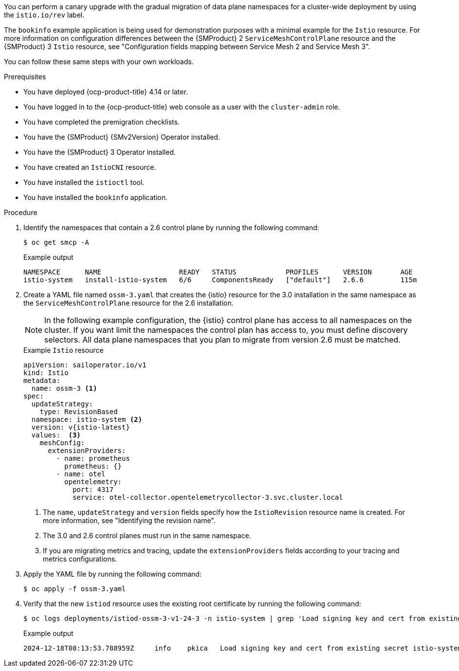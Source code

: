 // Module included in the following assemblies:
//
// * service-mesh-docs-main/migrating/cluster-wide/ossm-migrating-cluster-wide.adoc

ifeval::["{context}" == "cw-revision"]
:ossm-cluster-wide-istio-revision:
endif::[]
ifeval::["{context}" == "cw-revision-cm"]
:ossm-cert-manager-istio-revision:
endif::[]

:_mod-docs-content-type: PROCEDURE
[id="ossm-migrating-a-cluster-wide-deployment-using-the-istio-revision-label_{context}"]
ifdef::ossm-cluster-wide-istio-revision[= Migrating a cluster-wide deployment by using the Istio revision label]
ifdef::ossm-cert-manager-istio-revision[= Migrating a cluster-wide deployment by using the Istio revision label with cert-manager]

You can perform a canary upgrade with the gradual migration of data plane namespaces for a cluster-wide deployment by using the `istio.io/rev` label.

The `bookinfo` example application is being used for demonstration purposes with a minimal example for the `Istio` resource. For more information on configuration differences between the {SMProduct} 2 `ServiceMeshControlPlane` resource and the {SMProduct} 3 `Istio` resource, see "Configuration fields mapping between Service Mesh 2 and Service Mesh 3".

You can follow these same steps with your own workloads.

.Prerequisites

* You have deployed {ocp-product-title} 4.14 or later.
* You have logged in to the {ocp-product-title} web console as a user with the `cluster-admin` role.
* You have completed the premigration checklists.
* You have the {SMProduct} {SMv2Version} Operator installed.
* You have the {SMProduct} 3 Operator installed.
* You have created an `IstioCNI` resource.
* You have installed the `istioctl` tool.
ifdef::ossm-cluster-wide-istio-revision[]
* You are running a cluster-wide Service Mesh control plane resource.
endif::[]
ifdef::ossm-cert-manager-istio-revision[]
* You are using the cert-manager and istio-csr tools in a cluster-wide deployment.
* Your {SMProduct} {SMv2Version} `ServiceMeshControlPlane` resource is configured with the cert-manager tool.
endif::[]
* You have installed the `bookinfo` application.

.Procedure

ifdef::ossm-cert-manager-istio-revision[]
. Confirm that your {SMProduct} 2 `ServiceMeshControlPlane` resource is configured with the cert-manager tool.
+
.Example `ServiceMeshControlPlane` cert-manager configuration
[source,yaml]
----
apiVersion: maistra.io/v2
kind: ServiceMeshControlPlane
metadata:
  name: basic
  namespace: istio-system
spec:
  ...
  security:
    certificateAuthority:
      cert-manager:
        address: cert-manager-istio-csr.istio-system.svc:443
      type: cert-manager
    dataPlane:
      mtls: true
    identity:
      type: ThirdParty
    manageNetworkPolicy: false
----

. Update the `istio-csr` deployment to include your {SMProduct} 3 control plane by running the following command:
+
[source,terminal]
----
  helm upgrade cert-manager-istio-csr jetstack/cert-manager-istio-csr \
      --install \
      --reuse-values \
      --namespace istio-system \
      --wait \
      --set "app.istio.revisions={basic,ossm-3-v1-24-3}" <1>
----
+
<1> The `app.istio.revisions` field must include your {SMProduct} 3.0 control plane revision _before_ you create your `Istio` resource so that proxies can properly communicate with the {SMProduct} 3.0 control plane. 
endif::[]

. Identify the namespaces that contain a 2.6 control plane by running the following command:
+
[source,terminal]
----
$ oc get smcp -A
----
+
.Example output
[source,terminal]
----
NAMESPACE      NAME                   READY   STATUS            PROFILES      VERSION       AGE
istio-system   install-istio-system   6/6     ComponentsReady   ["default"]   2.6.6         115m
----

. Create a YAML file named `ossm-3.yaml` that creates the {istio} resource for the 3.0 installation in the same namespace as the `ServiceMeshControlPlane` resource for the 2.6 installation.
+
[NOTE]
====
In the following example configuration, the {istio} control plane has access to all namespaces on the cluster. If you want limit the namespaces the control plan has access to, you must define discovery selectors. All data plane namespaces that you plan to migrate from version 2.6 must be matched.
====
+
.Example `Istio` resource
[source,yaml,subs="attributes,verbatim"]
----
apiVersion: sailoperator.io/v1
kind: Istio
metadata:
  name: ossm-3 <1>
spec:
  updateStrategy:
    type: RevisionBased
  namespace: istio-system <2>
  version: v{istio-latest}
  values:  <3>
    meshConfig:
      extensionProviders:
        - name: prometheus
          prometheus: {}
        - name: otel
          opentelemetry:
            port: 4317
            service: otel-collector.opentelemetrycollector-3.svc.cluster.local
----
<1> The `name`, `updateStrategy` and `version` fields specify how the `IstioRevision` resource name is created. For more information, see "Identifying the revision name".
<2> The 3.0 and 2.6 control planes must run in the same namespace.
<3> If you are migrating metrics and tracing, update the `extensionProviders` fields according to your tracing and metrics configurations.

. Apply the YAML file by running the following command:
+
[source,terminal]
----
$ oc apply -f ossm-3.yaml
----

. Verify that the new `istiod` resource uses the existing root certificate by running the following command:
+
[source,terminal]
----
$ oc logs deployments/istiod-ossm-3-v1-24-3 -n istio-system | grep 'Load signing key and cert from existing secret'
----
+
.Example output
[source,terminal]
----
2024-12-18T08:13:53.788959Z	info	pkica	Load signing key and cert from existing secret istio-system/istio-ca-secret
----

ifeval::["{context}" == "cw-revision"]
:!ossm-cluster-wide-istio-revision:
endif::[]
ifeval::["{context}" == "cw-revision-cm"]
:!ossm-cert-manager-istio-revision:
endif::[]